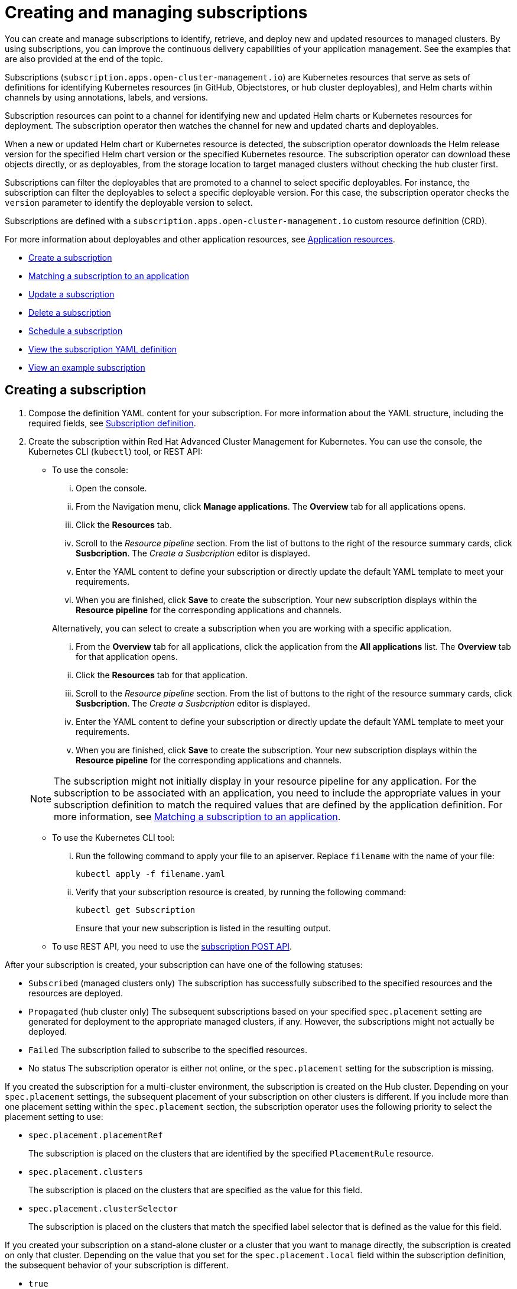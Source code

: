 [#creating-and-managing-subscriptions]
= Creating and managing subscriptions

You can create and manage subscriptions to identify, retrieve, and deploy new and updated resources to managed clusters.
By using subscriptions, you can improve the continuous delivery capabilities of your application management.
See the examples that are also provided at the end of the topic.

Subscriptions (`subscription.apps.open-cluster-management.io`) are Kubernetes resources that serve as sets of definitions for identifying Kubernetes resources (in GitHub, Objectstores, or hub cluster deployables), and Helm charts within channels by using annotations, labels, and versions.

Subscription resources can point to a channel for identifying new and updated Helm charts or Kubernetes resources for deployment.
The subscription operator then watches the channel for new and updated charts and deployables.

When a new or updated Helm chart or Kubernetes resource is detected, the subscription operator downloads the Helm release version for the specified Helm chart version or the specified Kubernetes resource.
The subscription operator can download these objects directly, or as deployables, from the storage location to target managed clusters without checking the hub cluster first.

Subscriptions can filter the deployables that are promoted to a channel to select specific deployables.
For instance, the subscription can filter the deployables to select a specific deployable version.
For this case, the subscription operator checks the `version` parameter to identify the deployable version to select.

Subscriptions are defined with a `subscription.apps.open-cluster-management.io` custom resource definition (CRD).

For more information about deployables and other application resources, see xref:app_resources.adoc[Application resources].

* <<create-a-subscription,Create a subscription>>
* <<matching-a-subscription-to-an-application,Matching a subscription to an application>>
* <<update-a-subscription,Update a subscription>>
* <<delete-a-subscription,Delete a subscription>>
* <<schedule-a-subscription,Schedule a subscription>>
* <<view-the-subscription-yaml-definition,View the subscription YAML definition>>
* <<view-an-example-subscription,View an example subscription>>

[#creating-a-subscription]
== Creating a subscription

. Compose the definition YAML content for your subscription.
For more information about the YAML structure, including the required fields, see <<subscription-definition,Subscription definition>>.
. Create the subscription within Red Hat Advanced Cluster Management for Kubernetes.
You can use the console, the Kubernetes CLI (`kubectl`) tool, or REST API:
 ** To use the console:
  ... Open the console.
  ... From the Navigation menu, click *Manage applications*.
The *Overview* tab for all applications opens.
  ... Click the *Resources* tab.
  ... Scroll to the _Resource pipeline_ section.
From the list of buttons to the right of the resource summary cards, click *Susbcription*.
The _Create a Susbcription_ editor is displayed.
  ... Enter the YAML content to define your subscription or directly update the default YAML template to meet your requirements.
  ... When you are finished, click *Save* to create the subscription.
Your new subscription displays within the *Resource pipeline* for the corresponding applications and channels.

+
Alternatively, you can select to create a subscription when you are working with a specific application.
  ... From the *Overview* tab for all applications, click the application from the *All applications* list.
The *Overview* tab for that application opens.
  ... Click the *Resources* tab for that application.
  ... Scroll to the _Resource pipeline_ section.
From the list of buttons to the right of the resource summary cards, click *Susbcription*.
The _Create a Susbcription_ editor is displayed.
  ... Enter the YAML content to define your subscription or directly update the default YAML template to meet your requirements.
  ... When you are finished, click *Save* to create the subscription.
Your new subscription displays within the *Resource pipeline* for the corresponding applications and channels.

+
NOTE: The subscription might not initially display in your resource pipeline for any application.
For the subscription to be associated with an application, you need to include the appropriate values in your subscription definition to match the required values that are defined by the application definition.
For more information, see <<matching-a-subscription-to-an-application,Matching a subscription to an application>>.
 ** To use the Kubernetes CLI tool:
  ... Run the following command to apply your file to an apiserver.
Replace `filename` with the name of your file:
+
----
kubectl apply -f filename.yaml
----

  ... Verify that your subscription resource is created, by running the following command:
+
----
kubectl get Subscription
----
+
Ensure that your new subscription is listed in the resulting output.
 ** To use REST API, you need to use the link:../apis/mcm/subscriptions.json[subscription POST API].

After your subscription is created, your subscription can have one of the following statuses:

* `Subscribed` (managed clusters only) The subscription has successfully subscribed to the specified resources and the resources are deployed.
* `Propagated` (hub cluster only) The subsequent subscriptions based on your specified `spec.placement` setting are generated for deployment to the appropriate managed clusters, if any.
However, the subscriptions might not actually be deployed.
* `Failed` The subscription failed to subscribe to the specified resources.
* No status The subscription operator is either not online, or the `spec.placement` setting for the subscription is missing.

If you created the subscription for a multi-cluster environment, the subscription is created on the Hub cluster.
Depending on your `spec.placement` settings, the subsequent placement of your subscription on other clusters is different.
If you include more than one placement setting within the `spec.placement` section, the subscription operator uses the following priority to select the placement setting to use:

* `spec.placement.placementRef`
+
The subscription is placed on the clusters that are identified by the specified `PlacementRule` resource.

* `spec.placement.clusters`
+
The subscription is placed on the clusters that are specified as the value for this field.

* `spec.placement.clusterSelector`
+
The subscription is placed on the clusters that match the specified label selector that is defined as the value for this field.

If you created your subscription on a stand-alone cluster or a cluster that you want to manage directly, the subscription is created on only that cluster.
Depending on the value that you set for the `spec.placement.local` field within the subscription definition, the subsequent behavior of your subscription is different.

* `true`
+
The subscription synchronizes with the specified channel that is local to that cluster.

* `false`
+
The subscription does not subscribe to any resources from the specified channel.

[#matching-a-subscription-to-an-application]
== Matching a subscription to an application

To associate a subscription with an application, both the subscription and application must be in the same namespace so that the subscription can retrieve Helm charts, deployables, or other resources from a channel.

Within the application resource definition, the definition must include `spec.componentKinds` settings to indicate that the application uses a subscription.
The definition must also include `spec.selector` settings to define the labels (`matchLabels`) or expressions (`matchExpressions`) to use to match the application with the subscription.

Within the subscription resource definition, the definition must include the required values to match the labels or expressions that are defined by the application.

When the subscription is associated with an application, the subscription uses the `spec.placement` settings for the subscription or deployable to deploy any subscribed charts, deployables or other Kubernetes resources for the application.

For more information about the resource definition for an application, see xref:managing_apps.adoc[Creating and managing applications].

[#updating-a-subscription]
== Updating a subscription

. Compose the definition YAML content for your subscription.
For more information about the YAML structure, including the required fields, see <<subscription-definition,Subscription definition>>.
. Create the subscription within Red Hat Advanced Cluster Management for Kubernetes.
You can use the console, the Kubernetes CLI (`kubectl`) tool, or REST API:
 ** To use the console:
  ... Open the console.
  ... From the Navigation menu, click *Manage applications*.
The *Overview* tab for all applications opens.
  ... Click the *Resources* tab.
  ... Scroll down the page to *Resource pipeline* section.
Expand the row for the application that uses the subscription that you want to edit.
  ... For the subscription that you want to update, click the *Edit* icon for the YAML.
The *Edit subscription* window opens.
  ... Edit the YAML.
  ... When you are finished, click *Save* to update the subscription.

+
Alternatively, you can select to update the subscription when you are working with a specific application.
  ... From the *Overview* tab for all applications, click the application from the *All applications* list.
The *Overview* tab for that application opens.
  ... Click the *Resources* tab for that application.
  ... Scroll down the page to *Resource pipeline* section.
  ... For the subscription that you want to update, click the *Edit* icon for the YAML.
The *Edit subscription* window opens.
  ... Edit the YAML.
  ... When you are finished, click *Save* to update the subscription.

+
You can also use the console search to find and edit a subscription:
  ... Click the *Search* icon in the Header.
  ... Within the search box, filter by `kind:subscription` to view all subscriptions.
  ... Within the list of all subscriptions, click the subscription that you want to update.
The YAML for the subscription is displayed.
  ... Click *Edit* to enable editing the YAML content.
  ... When you are finished your edits, click *Save*.
Your changes are saved and applied automatically.
 ** To use the Kubernetes CLI tool, the steps are the same as for creating a subscription.
 ** To use REST API, use the link:../apis/mcm/subscriptions.json[subscription PATCH API].

[#scheduling-resource-deployments-for-a-subscription]
== Scheduling resource deployments for a subscription

If you need to deploy new or changed Helm charts, deployables, or other Kubernetes resources during only specific times, you can define subscriptions for those resources to begin deployments during only those specific times.
For instance, you can define time windows between 10:00 PM and 11:00 PM each Friday to serve as scheduled maintenance windows for applying patches or other application updates to your clusters.

Alternatively, you can restrict or block deployments from beginning during specific time windows, such as to avoid unexpected deployments during peak business hours.
For instance, to avoid peak hours you can define a time window for a subscription to avoid beginning deployments between 8:00 AM and 8:00 PM.

By defining time windows for your subscriptions, you can coordinate updates for all of your applications and clusters.
For instance, you can define subscriptions to deploy only new application resources between 6:01 PM and 11:59 PM and define other subscriptions to deploy only updated versions of existing resources between 12:00 AM to 7:59 AM.

When a time window is defined for a subscription, the time ranges when a subscription is active changes.
As part of defining a time window, you can define the subscription to be active or blocked during that window.
The deployment of new or changed resources begins only when the subscription is active.
Regardless of whether a subscription is active or blocked, the subscription continues to monitor for any new or changed resource.
The active and blocked setting affects only deployments.

When a new or changed resource is detected, the time window definition determines the next action for the subscription.

* For subscriptions to `HelmRepo`, `ObjectBucket`, and `GitHub` type channels:
 ** If the resource is detected during the time range when the subscription is active, the resource deployment begins.
 ** If the resource is detected outside the time range when the subscription is blocked from running deployments, the request to deploy the resource is cached.
When the next time range that the subscription is active occurs, the cached requests are applied and any related deployments begin.
* For subscriptions to `Namespace` type channels:
 ** When a subscription becomes active, the subscription synchronizes with the channel and begins the deployment for the latest version of any resources that need to be deployed.
 ** When the subscription is blocked, the subscription is not synchronized with the channel for deploying resources.

If a deployment begins during a defined time window and is running when the defined end of the time window elapses, the deployment continues to run to completion.

To define a time window for a subscription, you need to add the required fields and values to the subscription resource definition YAML.

* As part of defining a time window, you can define the days and hours for the time window.
* You can also define the time window type, which determines whether the time window when deployments can begin occurs during, or outside, the defined timeframe.
 ** If the time window type is `active`, deployments can begin only during the defined timeframe.
You can use this setting when you want deployments to occur within only specific maintenance windows.
 ** If the time window type is `block`, deployments cannot begin during the defined timeframe, but can begin at any other time.
You can use this setting when you have critical updates that are required, but still need to avoid deployments during specific time ranges.
For instance, you can use this type to define a time window to allow security-related updates to be applied at any time except between 10:00 AM and 2:00 PM.
* You can define multiple time windows for a subscription, such as to define a time window every Monday and Wednesday.

[#deleting-subscriptions]
== Deleting subscriptions

To delete a subscription, you can use the console, the Kubernetes command line interface (`kubectl`) tool, or REST API.

* To use the console, use the console search to find and delete a subscription:
 .. Open the console.
 .. Click the *Search* icon in the Header.
 .. Within the search box, filter by `kind:subscription` to view all subscriptions.
 .. Within the list of all subscriptions, expand the _Options_ menu for the subscription that you want to delete.
Click *Delete subscription*.
 .. When the list of all subscriptions is refreshed, the subscription is no longer displayed.
* To use the Kubernetes CLI tool:
 .. Run the following command to delete the subscription from a target namespace.
Replace `name` and `namespace` with the name of your subscription and your target namespace:
+
----
kubectl delete Subscription <name> -n <namespace>
----

 .. Verify that your subscription is deleted by running the following command:
+
----
kubectl get Subscription <name>
----
* To use REST API, use the link:../apis/mcm/subscriptions.json[subscription DELETE API].

[#subscription-definition-yaml-structure]
== Subscription definition YAML structure

The following YAML structure shows the required fields for a subscription and some of the common optional fields.
Your YAML structure needs to include some required fields and values.
Depending on your application management requirements, you might need to include other optional fields and values.
You can compose your own YAML content with any tool.

[source,yaml]
----
apiVersion: apps.open-cluster-management.io/v1
kind: Subscription
metadata:
  name:
  namespace:
  labels:
spec:
  sourceNamespace:
  source:
  channel:
  name:
  packageFilter:
    version:
    labelSelector:
      matchLabels:
        package:
        component:
    annotations:
  packageOverrides:
  - packageName:
    packageAlias:
    - path:
      value:
  placement:
    local:
    clusters:
      name:
    clusterSelector:
    placementRef:
      name:
      kind: PlacementRule
  overrides:
    clusterName:
    clusterOverrides:
      path:
      value:
  timewindow:
    windowtype:
    location:
    daysofweek:
    hours:
      - start:
        end:
----

|===
| Field | Description

| apiVersion
| Required.
Set the value to `apps.open-cluster-management.io/v1`.

| kind
| Required.
Set the value to `Subscription` to indicate that the resource is a subscription.

| metadata.name
| Required.
The name for identifying the subscription.

| metadata.namespace
| Required.
The namespace resource to use for the subscription.

| metadata.labels
| Optional.
The labels for the subscription.

| spec.channel
| Optional.
The NamespaceName ("Namespace/Name") that defines the channel for the subscription.
Define either the `channel`, or the `source`, or the `sourceNamespace` field.
In general, use the `channel` field to point to the channel instead of using the `source` or `sourceNamespace` fields.
If more than one field is defined, the first field that is defined is used.

| spec.sourceNamespace
| Optional.
The source namespace where deployables are stored on the Hub cluster.
Use this field only for namespace channels.
Define either the `channel`, or the `source`, or the `sourceNamespace` field.
In general, use the `channel` field to point to the channel instead of using the `source` or `sourceNamespace` fields.

| spec.source
| Optional.
The path name ("URL") to the Helm repository where deployables are stored.
Use this field for only Helm repository channels.
Define either the `channel`, or the `source`, or the `sourceNamespace` field.
In general, use the `channel` field to point to the channel instead of using the `source` or `sourceNamespace` fields.

| spec.name
| Required for `HelmRepo` type channels, but optional for `Namespace` and `ObjectBucket` type channels.
The specific name for the target Helm chart or deployable within the channel.
If neither the `name` or `packageFilter` are defined for channel types where the field is optional, all deployables are found and the latest version of each deployable is retrieved.

| spec.packageFilter
| Optional.
Defines the parameters to use to find target deployables or a subset of a deployables.
If multiple filter conditions are defined, a deployable must meet all filter conditions.

| spec.packageFilter.version
| Optional.
The version or versions for the deployable.
You can use a range of versions in the form `>1.0`, or `<3.0`.
By default, the version with the most recent "creationTimestamp" value is used.

| spec.packageFilter.annotations
| Optional.
The annotations for the deployable.

| spec.packageOverrides
| Optional.
Section for defining overrides for the Kubernetes resource that is subscribed to by the subscription, such as a Helm chart, deployable, or other Kubernetes resource within a channel.

| spec.packageOverrides.packageName
| Optional, but required for setting an override.
Identifies the Kubernetes resource that is being overwritten.

| spec.packageOverrides.packageAlias
| Optional.
Gives an alias to the Kubernetes resource that is being overwritten.

| spec.packageOverrides.packageOverrides
| Optional.
The configuration of parameters and replacement values to use to override the Kubernetes resource.
For more information, see <<package-overrides,Package overrides>>.

| spec.placement
| Required.
Identifies the subscribing clusters where deployables need to be placed, or the placement rule that defines the clusters.
Use the placement configuration to define values for multi-cluster deployments.

| spec.local
| Optional, but required for a stand-alone cluster or cluster that you want to manage directly.
Defines whether the subscription must be deployed locally.
Set the value to `true` to have the subscription synchronize with the specified channel.
Set the value to `false` to prevent the subscription from subscribing to any resources from the specified channel.
Use this field when your cluster is a stand-alone cluster or you are managing this cluster directly.
If your cluster is part of a multi-cluster and you do not want to manage the cluster directly, use only one of `clusters`, `clusterSelector`, or `placementRef` to define where your subscription is to be placed.
If your cluster is the Hub of a multi-cluster and you want to manage the cluster directly, you must register the Hub as a managed cluster before the subscription operator can subscribe to resources locally.

| spec.placement.clusters
| Optional.
Defines the clusters where the subscription is to be placed.
Use only one of `clusters`, `clusterSelector`, or `placementRef` to define where your subscription is to be placed for a multi-cluster.
If your cluster is a stand-alone cluster that is not your Hub cluster, you can also use `local`.

| spec.placement.clusters.name
| Optional, but required for defining the subscribing clusters.
The name or names of the subscribing clusters.

| spec.placement.clusterSelector
| Optional.
Defines the label selector to use to identify the clusters where the subscription is to be placed.
Use only one of `clusters`, `clusterSelector`, or `placementRef` to define where your subscription is to be placed for a multi-cluster.
If your cluster is a stand-alone cluster that is not your Hub cluster, you can also use `local`.

| spec.placement.placementRef
| Optional.
Defines the placement rule to use for the subscription.
Use only one of `clusters`, `clusterSelector` , or `placementRef` to define where your subscription is to be placed for a multi-cluster.
If your cluster is a stand-alone cluster that is not your Hub cluster, you can also use `local`.

| spec.placement.placementRef.name
| Optional, but required for using a placement rule.
The name of the placement rule for the subscription.

| spec.placement.placementRef.kind
| Optional, but required for using a placement rule.
Set the value to `PlacementRule` to indicate that a placement rule is used for deployments with the subscription.

| spec.overrides
| Optional.
Any parameters and values that need to be overridden, such as cluster-specific settings.

| spec.overrides.clusterName
| Optional.
The name of the cluster or clusters where parameters and values are being overridden.

| spec.overrides.clusterOverrides
| Optional.
The configuration of parameters and values to override.

| spec.timeWindow
| Optional.
Defines the settings for configuring a time window when the subscription is active or blocked.

| spec.timeWindow.type
| Optional, but required for configuring a time window.
Indicates whether the subscription is active or blocked during the configured time window.
Deployments for the subscription occur only when the subscription is active.

| spec.timeWindow.location
| Optional, but required for configuring a time window.
The time zone of the configured time range for the time window.
All time zones must use the Time Zone (tz) database name format.
For more information, see https://www.iana.org/time-zones[Time Zone Database].

| spec.timeWindow.daysofweek
| Optional, but required for configuring a time window.
Indicates the days of the week when the time range is applied to create a time window.
The list of days must be defined as an array, such as `daysofweek: ["Monday", "Wednesday", "Friday"]`.

| spec.timeWindow.hours
| Optional, but required for configuring a time window.
Defined the time range for the time window.
A start time and end time for the hour range must be defined for each time window.
You can define multiple time window ranges for a subscription.

| spec.timeWindow.hours.start
| Optional, but required for configuring a time window.
The timestamp that defines the beginning of the time window.
The timestamp must use the Go programming language Kitchen format `"hh:mmpm"`.
For more information, see https://godoc.org/time#pkg-constants[Constants].

| spec.timeWindow.hours.end
| Optional, but required for configuring a time window.
The timestamp that defines the ending of the time window.
The timestamp must use the Go programming language Kitchen format `"hh:mmpm"`.
For more information, see https://godoc.org/time#pkg-constants[Constants].
|===

*Notes:*

* When you are defining your YAML, a subscription can use `packageFilters` to point to multiple Helm charts, deployables, or other Kubernetes resources.
The subscription, however, only deploys the latest version of one chart, or deployable, or other resource.
* Annotations are used by a subscription operator for `Namespace` type channels to search for versions of a deployable.
The subscription operator searches the versions to find the appropriate deployable version to retrieve.
If your channel is a `Namespace` channel, include the annotations for identifying the deployable version.
* For time windows, when you are defining the time range for a window, the start time must be set to occur before the end time.
If you are defining multiple time windows for a subscription, the time ranges for the windows cannot overlap.
The actual time ranges are based on the `subscription-controller` container time, which can be set to a different time and location than the time and location that you are working within.
* Within your subscription spec, you can also define the placement of a Helm release or deployable as part of the subscription definition.
Similar to the definition for deployables, each subscription can reference an existing placement rule, or define a placement rule directly within the subscription definition.
* When you are defining where to place your subscription in the `spec.placement` section, use only one of `clusters`, `clusterSelector`, or `placementRef` for a multi-cluster environment.
If you include more than one of `clusters`, `clusterSelector`, or `placementRef`, the following priority is used to determine which setting the subscription operator uses:
 .. `placementRef`
 .. `clusters`
 .. `clusterSelector`

[#package-overrides]
=== Package overrides

Package overrides for a subscription override values for the Helm chart or Kubernetes resource that is subscribed to by the subscription.

To configure a package override, specify the field within the Kubernetes resource spec to override as the value for the `path` field.
Specify the replacement value as the value for the `value` field.

For example, if you need to override the values field within the spec for a Helm release (`HelmRelease.app.ibm.com`) for a subscribed Helm chart, you need to set the value for the `path` field in your subscription definition to `spec`.

----
packageOverrides:
- packageName: nginx-ingress
  packageOverrides:
  - path: spec
    value: my-override-values
----

The contents for the `value` field are used to override the values within the `spec` field of the `HelmRelease` spec.

* For a Helm release, override values for the `spec` field are merged into the Helm release `values.yaml` file to override the existing values.
This file is used to retrieve the configurable variables for the Helm release.
* If you need to override the release name for a Helm release, include the `packageOverride` section within your definition.
Define the `packageAlias` for the Helm release by including the following fields:
 ** `packageName` to identify the Helm chart.
 ** `packageAlias` to indicate that you are overriding the release name.

+
By default, if no Helm release name is specified, the Helm chart name is used to identify the release.
In some cases, such as when there are multiple releases subscribed to the same chart, conflicts can occur.
The release name must be unique among the subscriptions within a namespace.
If the release name for a subscription that you are creating is not unique, an error occurs.
You must set a different release name for your subscription by defining a `packageOverride`.
If you want to change the name within an existing subscription, you must first delete that subscription and then recreate the subscription with the preferred release name.
+
----
packageOverrides:
- packageName: nginx-ingress
  packageAlias: my-helm-release-name
----

[#example-subscription-yaml]
== Example subscription YAML

The following YAML content defines example subscriptions:

* <<channel-subscription-example,Channel subscription example>>
* <<scheduled-channel-subscription-example,Scheduled channel subscription example>>
* <<channel-subscription-example-with-overrides,Channel subscription example with overrides>>
* <<helm-repository-subscription-example,Helm repository subscription example>>
* <<github-repository-subscription-example,GitHub repository subscription example>>

[#channel-subscription-example]
=== Channel subscription example

[source,YAML]
----
apiVersion: apps.open-cluster-management.io/v1
kind: Subscription
metadata:
  name: my-channel-subscription
spec:
  channel: my-channel-namespace/my-qa-channel
  placement:
    clusters:
    - name: my-development-cluster-1
----

[#scheduled-channel-subscription-example]
=== Scheduled channel subscription example

The following example subscription includes multiple configured time windows.
A time window occurs between 10:20 AM and 10:30 AM occurs every Monday, Wednesday, and Friday.
A time window also occurs between 12:40 PM and 1:40 PM every Monday, Wednesday, and Friday.
The subscription is active only during these six weekly time windows for deployments to begin.

[source,YAML]
----
apiVersion: apps.open-cluster-management.io/v1
kind: Subscription
metadata:
  name: nginx
  namespace: my-channel-subscription-nginx
  labels:
    app: nginx-app-details
spec:
  channel: my-channel-namespace/my-development-channel
  name: nginx-ingress
  packageFilter:
    version: "1.20.x"
  placement:
    placementRef:
      kind: PlacementRule
      name: my-placement-rule
  timewindow:
    windowtype: "block"/"active"
    location: "America/Los_Angeles"
    daysofweek: ["Monday", "Wednesday", "Friday"]
    hours:
      - start: "10:20AM"
        end: "10:30AM"
      - start: "12:40PM"
        end: "1:40PM"
----

[#channel-subscription-example-with-overrides]
=== Channel subscription example with overrides

The following example includes package overrides to define a different release name of the Helm release for Helm chart.
A package override setting is used to set the name `my-nginx-ingress-releaseName` as the different release name for the  `nginx-ingress` Helm release.

[source,yaml]
----
apiVersion: apps.open-cluster-management.io/v1
kind: Subscription
metadata:
  name: simple
  namespace: default
spec:
  channel: dev/dev-helmrepo
  name: nginx-ingress
  packageOverrides:
  - packageName: nginx-ingress
    packageAlias: my-nginx-ingress-releaseName
    packageOverrides:
    - path: spec
      value:
        defaultBackend:
          replicaCount: 3
  placement:
    local: false
----

[#helm-repository-subscription-example]
=== Helm repository subscription example

The following subscription automatically pulls the latest `nginx` Helm release for the version `1.x`.
The Helm release deployable is placed on the `mydevcluster1` cluster when a new version is available in the source Helm repository.

The `spec.packageOverrides` section shows optional parameters for overriding values for the Helm release.
The override values are merged into the Helm release `values.yaml` file, which is used to retrieve the configurable variables for the Helm release.

[source,YAML]
----
apiVersion: apps.open-cluster-management.io/v1
kind: Subscription
metadata:
  name: my-helm-subscription
  namespace: my-namespace
spec:
  source: https://kubernetes-charts.storage.googleapis.com/
  name: nginx
  packageFilter:
    version: 1.x
  placement:
    clusters:
    - name: my-development-cluster-1
  packageOverrides:
  - packageName: my-server-integration-prod
    packageOverrides:
    - path: spec
      value:
        persistence:
          enabled: false
          useDynamicProvisioning: false
        license: accept
        tls:
          hostname: my-mcm-cluster.icp
        sso:
          registrationImage:
            pullSecret: hub-repo-docker-secret
----

[#github-repository-subscription-example]
=== GitHub repository subscription example

[#subscribing-specific-branch-and-directory-of-github-repository]
==== Subscribing specific branch and directory of GitHub repository

[source,yaml]
----
    apiVersion: apps.open-cluster-management.io/v1
    kind: Subscription
    metadata:
      name: sample-subscription
      namespace: default
      annotations:
        apps.open-cluster-management.io/github-path: sample_app_1/dir1
        apps.open-cluster-management.io/github-branch: branch1
    spec:
      channel: default/sample-channel
      placement:
        placementRef:
          kind: PlacementRule
          name: dev-clusters
----

In this example subscription, the annotation `apps.open-cluster-management.io/github-path` indicates that the subscription subscribes to all Helm charts and Kubernetes resources within the `sample_app_1/dir1` directory of the GitHub repository that is specified in the channel.
The subscription subscribes to `master` branch by default.
In this example subscription, the annotation `apps.open-cluster-management.io/github-branch: branch1` is specified to subscribe to `branch1` branch of the repository.

[#adding-a-file]
==== Adding a `.kubernetesignore` file

You can include a `.kubernetesignore` file within your GitHub repository root directory, or within the `apps.open-cluster-management.io/github-path` directory that is specified in subscription's annotations.

You can use this `.kubernetesignore` file to specify patterns of files or subdirectories, or both, to ignore when the subscription deploys Kubernetes resources or Helm charts from the repository.

You can also use the `.kubernetesignore` file for fine-grain filtering to selectively apply Kubernetes resources.
The pattern format of the `.kubernetesignore` file is the same as a `.gitignore` file.

If the `apps.open-cluster-management.io/github-path` annotation is not defined, the subscription looks for a `.kubernetesignore` file in the repository root directory.
If the `apps.open-cluster-management.io/github-path` field is defined, the subscription looks for the `.kubernetesignore` file in the `apps.open-cluster-management.io/github-path` directory.
Subscriptions do not search in any other directory for a `.kubernetesignore` file.

[#applying-kustomize]
==== Applying Kustomize

If there is `kustomization.yaml` or `kustomization.yml` file in a subscribed GitHub folder, kustomize is applied.

You can use `spec.packageOverrides` to override `kustomization` at the subscription deployment time.

[source,yaml]
----
apiVersion: apps.open-cluster-management.io/v1
kind: Subscription
metadata:
  name: example-subscription
  namespace: default
spec:
  channel: some/channel
  packageOverrides:
    packageName: kustomization
    packageOverrides:
      value: |
patchesStrategicMerge:
  - patch.yaml
namePrefix: demo-
----

In order to override `kustomization.yaml` file, `packageName: kustomization` is required in `packageOverrides`.
The override either adds new entries or updates existing entries.
It does not remove existing entries.

[#enabling-github-webhook]
==== Enabling GitHub WebHook

By default, a GitHub channel subscription clones the GitHub repository specified in the channel every minute and applies changes when the commit ID has changed.
Alternatively, you can configure your subscription to apply changes only when the GitHub repository sends repo PUSH and PULL webhook event notifications.

In order to configure webhook in a GitHub repository, you need a target webhook payload URL and optionally a secret.

[#payload-url]
===== Payload URL

Create a route (ingress) in the hub cluster to expose the subscription operator's webhook event listener service.

[source,shell]
----
  oc create route passthrough --service=multicluster-operators-subscription -n open-cluster-management
----

Then, use `oc get route multicluster-operators-subscription -n open-cluster-management` command to find the externally-reachable hostname.
The webhook payload URL is `https://<externally-reachable hostname>/webhook`.

[#webhook-secret]
===== WebHook secret

WebHook secret is optional.
Create a Kubernetes secret in the channel namespace.
The secret must contain `data.secret`.
See the following example:

[source,yaml]
----
apiVersion: v1
kind: Secret
metadata:
  name: my-github-webhook-secret
data:
  secret: BASE64_ENCODED_SECRET
----

The value of `data.secret` is the base-64 encoded WebHook secret you are going to use.

*Best practice:* Use a unique secret for each GitHub repository.

[#configuring-webhook-in-github-repository]
===== Configuring WebHook in GitHub repository

Use the payload URL and webhook secret to configure WebHook in your GitHub repository.

[#enable-webhook-event-notification-in-channel]
===== Enable WebHook event notification in channel

Annotate the subscription channel.
See the following example:

[source,shell]
----
oc annotate channel.apps.open-cluster-management.io <channel name> apps.open-cluster-management.io/webhook-enabled="true"
----

If you used a secret to configure WebHook, annotate the channel with this as well where `<the_secret_name>` is the kubernetes secret name containing webhook secret.

[source,shell]
----
oc annotate channel.apps.open-cluster-management.io <channel name> apps.open-cluster-management.io/webhook-secret="<the_secret_name>"
----

[#subscriptions-of-webhook-enabled-channel]
===== Subscriptions of webhook-enabled channel

No webhook specific configuration is needed in subscriptions.
